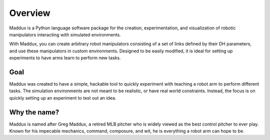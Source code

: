 Overview
========

Maddux is a Python language software package for the creation, experimentation, and visualization of robotic manipulators interacting with simulated environments. 

With Maddux, you can create arbitrary robot manipulators consisting of a set of links defined by their DH parameters, and use these manipulators in custom environments. Designed to be easily modified, it is ideal for setting up experiments to have arms learn to perform new tasks. 

Goal
----

Maddux was created to have a simple, hackable tool to quickly experiment with teaching a robot arm to perform different tasks. The simulation environments are not meant to be realistic, or have real world constraints. Instead, the focus is on quickly setting up an experiment to test out an idea.

Why the name?
-------------

Maddux is named after Greg Maddux, a retired MLB pitcher who is widely viewed as the best control pitcher to ever play. Known for his impecable mechanics, command, composure, and wit, he is everything a robot arm can hope to be. 
